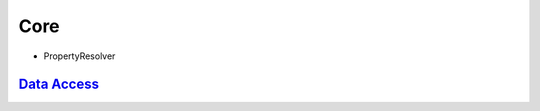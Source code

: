 Core
==========

- PropertyResolver

  .. figure:: uml/PropertyResolver.png

`Data Access <https://docs.spring.io/spring/docs/5.3.0-SNAPSHOT/spring-framework-reference/data-access.html#spring-data-tier>`_
**********************************************************************************************************************************




